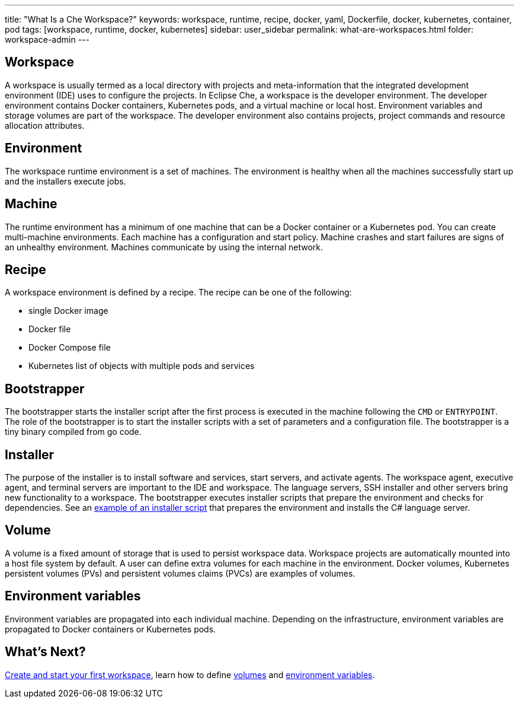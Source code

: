 ---
title: "What Is a Che Workspace?"
keywords: workspace, runtime, recipe, docker, yaml, Dockerfile, docker, kubernetes, container, pod
tags: [workspace, runtime, docker, kubernetes]
sidebar: user_sidebar
permalink: what-are-workspaces.html
folder: workspace-admin
---

[id="workspace"]
== Workspace

A workspace is usually termed as a local directory with projects and meta-information that the integrated development environment (IDE) uses to configure the projects. In Eclipse Che, a workspace is the developer environment. The developer environment contains Docker containers, Kubernetes pods, and a virtual machine or local host.  Environment variables and storage volumes are part of the workspace. The developer environment also contains projects, project commands and resource allocation attributes.

[id="environment"]
== Environment

The workspace runtime environment is a set of machines. The environment is healthy when all the machines successfully start up and the installers execute jobs.

[id="machine"]
== Machine

The runtime environment has a minimum of one machine that can be a Docker container or a Kubernetes pod. You can create multi-machine environments. Each machine has a configuration and start policy.  Machine crashes and start failures are signs of an unhealthy environment.  Machines communicate by using the internal network.

[id="recipe"]
== Recipe

A workspace environment is defined by a recipe.  The recipe can be one of the following:

* single Docker image
* Docker file
* Docker Compose file
* Kubernetes list of objects with multiple pods and services

[id="bootstrapper"]
== Bootstrapper

The bootstrapper starts the installer script after the first process is executed in the machine following the `CMD` or `ENTRYPOINT`.   The role of the bootstrapper is to start the installer scripts with a set of parameters and a configuration file. The bootstrapper is a tiny binary compiled from go code.

[id="installer"]
== Installer

The purpose of the installer is to install software and services, start servers, and activate agents. The workspace agent, executive agent, and terminal servers are important to the IDE and workspace. The language servers, SSH installer and other servers bring new functionality to a workspace. The bootstrapper executes installer scripts that prepare the environment and checks for dependencies.  See an  https://github.com/eclipse/che/blob/che6/agents/ls-csharp/src/main/resources/installers/1.0.1/org.eclipse.che.ls.csharp.script.sh[example of an installer script] that prepares the environment and installs the C# language server.

[id="volume"]
== Volume

A volume is a fixed amount of storage that is used to persist workspace data.  Workspace projects are automatically mounted into a host file system by default.   A user can define extra volumes for each machine in the environment. Docker volumes, Kubernetes persistent volumes (PVs) and persistent volumes claims (PVCs) are examples of volumes.

[id="environment-variables"]
== Environment variables

Environment variables are propagated into each individual machine. Depending on the infrastructure, environment variables are propagated to Docker containers or Kubernetes pods.

[id="whats-next"]
== What’s Next?

link:creating-starting-workspaces.html[Create and start your first workspace], learn how to define link:volumes.html[volumes] and link:env-variables.html[environment variables].
